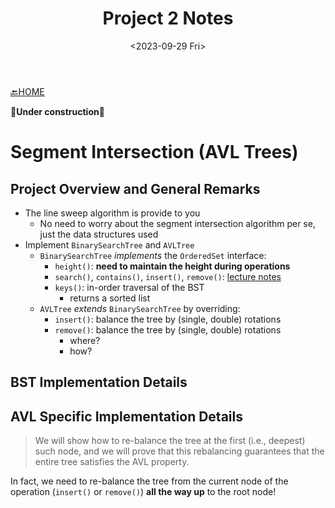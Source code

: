 #+TITLE: Project 2 Notes
#+DATE: <2023-09-29 Fri>
#+OPTIONS: num:nil toc:nil

[[./index][🔙HOME]]

*🚧Under construction🚧*

* Segment Intersection (AVL Trees)

** Project Overview and General Remarks

+ The line sweep algorithm is provide to you
  * No need to worry about the segment intersection algorithm per se,
    just the data structures used
+ Implement ~BinarySearchTree~ and ~AVLTree~
  * ~BinarySearchTree~ /implements/ the ~OrderedSet~ interface:
    * ~height()~: *need to maintain the height during operations*
    * ~search()~, ~contains()~, ~insert()~, ~remove()~: [[https://iudatastructurescourse.github.io/course-web-page-fall-2023/lectures/Sep-13][lecture notes]]
    * ~keys()~: in-order traversal of the BST
      * returns a sorted list
  * ~AVLTree~ /extends/ ~BinarySearchTree~ by overriding:
    * ~insert()~: balance the tree by (single, double) rotations
    * ~remove()~: balance the tree by (single, double) rotations
      * where?
      * how?

** BST Implementation Details

** AVL Specific Implementation Details

#+BEGIN_QUOTE
We will show how to re-balance the tree at the first (i.e., deepest) such node,
and we will prove that this rebalancing guarantees that the entire tree satisfies
the AVL property.
#+END_QUOTE

In fact, we need to re-balance the tree from the current node of the operation
(~insert()~ or ~remove()~) *all the way up* to the root node!
